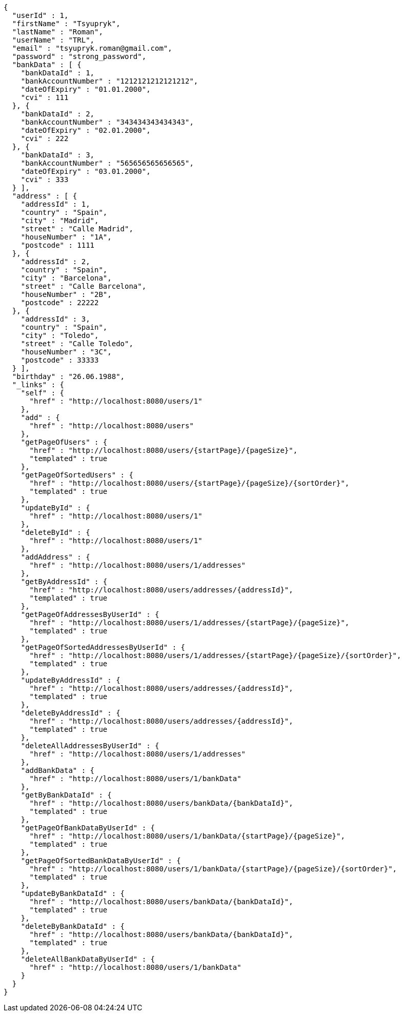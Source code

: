 [source,options="nowrap"]
----
{
  "userId" : 1,
  "firstName" : "Tsyupryk",
  "lastName" : "Roman",
  "userName" : "TRL",
  "email" : "tsyupryk.roman@gmail.com",
  "password" : "strong_password",
  "bankData" : [ {
    "bankDataId" : 1,
    "bankAccountNumber" : "1212121212121212",
    "dateOfExpiry" : "01.01.2000",
    "cvi" : 111
  }, {
    "bankDataId" : 2,
    "bankAccountNumber" : "343434343434343",
    "dateOfExpiry" : "02.01.2000",
    "cvi" : 222
  }, {
    "bankDataId" : 3,
    "bankAccountNumber" : "565656565656565",
    "dateOfExpiry" : "03.01.2000",
    "cvi" : 333
  } ],
  "address" : [ {
    "addressId" : 1,
    "country" : "Spain",
    "city" : "Madrid",
    "street" : "Calle Madrid",
    "houseNumber" : "1A",
    "postcode" : 1111
  }, {
    "addressId" : 2,
    "country" : "Spain",
    "city" : "Barcelona",
    "street" : "Calle Barcelona",
    "houseNumber" : "2B",
    "postcode" : 22222
  }, {
    "addressId" : 3,
    "country" : "Spain",
    "city" : "Toledo",
    "street" : "Calle Toledo",
    "houseNumber" : "3C",
    "postcode" : 33333
  } ],
  "birthday" : "26.06.1988",
  "_links" : {
    "self" : {
      "href" : "http://localhost:8080/users/1"
    },
    "add" : {
      "href" : "http://localhost:8080/users"
    },
    "getPageOfUsers" : {
      "href" : "http://localhost:8080/users/{startPage}/{pageSize}",
      "templated" : true
    },
    "getPageOfSortedUsers" : {
      "href" : "http://localhost:8080/users/{startPage}/{pageSize}/{sortOrder}",
      "templated" : true
    },
    "updateById" : {
      "href" : "http://localhost:8080/users/1"
    },
    "deleteById" : {
      "href" : "http://localhost:8080/users/1"
    },
    "addAddress" : {
      "href" : "http://localhost:8080/users/1/addresses"
    },
    "getByAddressId" : {
      "href" : "http://localhost:8080/users/addresses/{addressId}",
      "templated" : true
    },
    "getPageOfAddressesByUserId" : {
      "href" : "http://localhost:8080/users/1/addresses/{startPage}/{pageSize}",
      "templated" : true
    },
    "getPageOfSortedAddressesByUserId" : {
      "href" : "http://localhost:8080/users/1/addresses/{startPage}/{pageSize}/{sortOrder}",
      "templated" : true
    },
    "updateByAddressId" : {
      "href" : "http://localhost:8080/users/addresses/{addressId}",
      "templated" : true
    },
    "deleteByAddressId" : {
      "href" : "http://localhost:8080/users/addresses/{addressId}",
      "templated" : true
    },
    "deleteAllAddressesByUserId" : {
      "href" : "http://localhost:8080/users/1/addresses"
    },
    "addBankData" : {
      "href" : "http://localhost:8080/users/1/bankData"
    },
    "getByBankDataId" : {
      "href" : "http://localhost:8080/users/bankData/{bankDataId}",
      "templated" : true
    },
    "getPageOfBankDataByUserId" : {
      "href" : "http://localhost:8080/users/1/bankData/{startPage}/{pageSize}",
      "templated" : true
    },
    "getPageOfSortedBankDataByUserId" : {
      "href" : "http://localhost:8080/users/1/bankData/{startPage}/{pageSize}/{sortOrder}",
      "templated" : true
    },
    "updateByBankDataId" : {
      "href" : "http://localhost:8080/users/bankData/{bankDataId}",
      "templated" : true
    },
    "deleteByBankDataId" : {
      "href" : "http://localhost:8080/users/bankData/{bankDataId}",
      "templated" : true
    },
    "deleteAllBankDataByUserId" : {
      "href" : "http://localhost:8080/users/1/bankData"
    }
  }
}
----